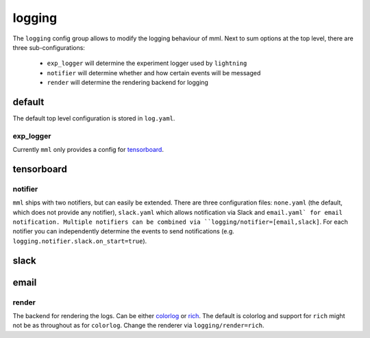 logging
=======

The ``logging`` config group allows to modify the logging behaviour of mml. Next to sum options at the top level, there
are three sub-configurations:

  * ``exp_logger`` will determine the experiment logger used by ``lightning``
  * ``notifier`` will determine whether and how certain events will be messaged
  * ``render`` will determine the rendering backend for logging


default
~~~~~~~
The default top level configuration is stored in ``log.yaml``.

.. autoyaml:: logging/log.yaml


exp_logger
----------

Currently ``mml`` only provides a config for `tensorboard <https://pytorch.org/docs/stable/tensorboard.html>`_.

tensorboard
~~~~~~~~~~~

.. autoyaml:: logging/exp_logger/tensorboard.yaml


notifier
--------

``mml`` ships with two notifiers, but can easily be extended. There are three configuration files: ``none.yaml`` (the
default, which does not provide any notifier), ``slack.yaml`` which allows notification via Slack and ``email.yaml` for
email notification. Multiple notifiers can be combined via ``logging/notifier=[email,slack]``. For each notifier you
can independently determine the events to send notifications (e.g. ``logging.notifier.slack.on_start=true``).

slack
~~~~~

.. autoyaml:: logging/notifier/slack.yaml

email
~~~~~

.. autoyaml:: logging/notifier/email.yaml

render
------

The backend for rendering the logs. Can be either `colorlog <https://github.com/borntyping/python-colorlog>`_
or `rich <https://github.com/Textualize/rich>`_. The default is colorlog and support for ``rich`` might not be as
throughout as for ``colorlog``. Change the renderer via ``logging/render=rich``.